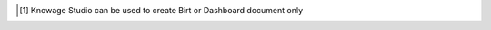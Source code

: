 
.. [1]
   Knowage Studio can be used to create Birt or Dashboard document only

.. |image0| image:: media/image1.png
   :width: 5.0075in
   :height: 4.14184in
.. |image1| image:: media/image5.png
   :width: 4.14659in
   :height: 0.96383in
.. |image2| image:: media/image7.png
   :width: 4.34046in
   :height: 2.03678in
.. |image3| image:: media/image8.png
   :width: 4.92557in
   :height: 2.31495in
.. |image4| image:: media/image9.png
   :width: 6.00333in
   :height: 2.31487in
.. |image5| image:: media/image10.png
   :width: 5.70718in
   :height: 2.79173in
.. |image6| image:: media/image13.png
   :width: 5.6804in
   :height: 1.04168in
.. |image7| image:: media/image15.png
   :width: 4.05098in
   :height: 1.80044in
.. |image8| image:: media/image20.png
   :width: 5.0075in
   :height: 1.07177in
.. |image9| image:: media/image16.png
   :width: 4.34046in
   :height: 2.03678in
.. |image10| image:: media/image17.png
   :width: 4.34046in
   :height: 2.03042in
.. |image11| image:: media/image18.png
   :width: 4.34058in
   :height: 2.126in
.. |image12| image:: media/image19.png
   :width: 4.34051in
   :height: 1.93373in
.. |image13| image:: media/image20.png
   :width: 4.05119in
   :height: 1.91586in
.. |image14| image:: media/image21.png
   :width: 0.3937in
   :height: 0.3556in
.. |image15| image:: media/image22.png
   :width: 4.05119in
   :height: 1.88917in
.. |image16| image:: media/image23.png
   :width: 0.3937in
   :height: 0.34449in
.. |image17| image:: media/image24.png
   :width: 0.27561in
   :height: 0.23759in
.. |image18| image:: media/image25.png
   :width: 3.47247in
   :height: 2.73049in
.. |image19| image:: media/image26.png
   :width: 3.47244in
   :height: 1.58525in
.. |image20| image:: media/image27.png
   :width: 3.47247in
   :height: 1.58572in
.. |image21| image:: media/image28.png
   :width: 0.94285in
   :height: 0.55384in
.. |image22| image:: media/image30.png
   :width: 2.89375in
   :height: 1.39041in
.. |image23| image:: media/image31.png
   :width: 2.8935in
   :height: 1.36626in
.. |image24| image:: media/image32.png
   :width: 4.05104in
   :height: 3.04019in
.. |image25| image:: media/image33.png
   :width: 4.05104in
   :height: 3.04019in
.. |image26| image:: media/image34.png
   :width: 4.63001in
   :height: 3.50689in
.. |image27| image:: media/image2.png
   :width: 5.0075in
   :height: 1.26873in
.. |image28| image:: media/image35.png
   :width: 4.62989in
   :height: 2.17598in
.. |image29| image:: media/image10.png
   :width: 5.0075in
   :height: 1.22453in
.. |image30| image:: media/image36.png
   :width: 4.05104in
   :height: 3.04019in
.. |image31| image:: media/image37.png
   :width: 3.9965in
   :height: 1.09444in
.. |image32| image:: media/image39.png
   :width: 4.05099in
   :height: 2.01771in
.. |image33| image:: media/image40.png
   :width: 4.34064in
   :height: 3.12875in
.. |image34| image:: media/image41.png
   :width: 4.34058in
   :height: 3.14748in
.. |image35| image:: media/image42.png
   :width: 4.05125in
   :height: 2.86763in
.. |image36| image:: media/image43.png
   :width: 4.05104in
   :height: 3.04019in
.. |image37| image:: media/image44.png
   :width: 0.19686in
   :height: 0.19686in
.. |image38| image:: media/image45.png
   :width: 0.19685in
   :height: 0.16682in
.. |image39| image:: media/image46.png
   :width: 4.05104in
   :height: 3.04019in
.. |image40| image:: media/image47.png
   :width: 4.05104in
   :height: 3.04019in
.. |image41| image:: media/image48.png
   :width: 4.05122in
   :height: 1.04251in
.. |image42| image:: media/image10.png
   :width: 5.0075in
   :height: 1.06748in
.. |image43| image:: media/image49.png
   :width: 4.05104in
   :height: 3.04019in
.. |image44| image:: media/image50.png
   :width: 4.05104in
   :height: 3.04019in
.. |image45| image:: media/image51.png
   :width: 4.05119in
   :height: 1.904in
.. |image46| image:: media/image45.png
   :width: 0.19685in
   :height: 0.16682in
.. |image47| image:: media/image52.png
   :width: 4.05119in
   :height: 1.90103in
.. |image48| image:: media/image44.png
   :width: 0.19686in
   :height: 0.19686in
.. |image49| image:: media/image45.png
   :width: 0.19685in
   :height: 0.16682in
.. |image50| image:: media/image53.png
   :width: 3.18309in
   :height: 2.50683in
.. |image51| image:: media/image54.png
   :width: 3.76163in
   :height: 2.823in
.. |image52| image:: media/image55.png
   :width: 4.34067in
   :height: 2.07857in
.. |image53| image:: media/image56.png
   :width: 4.34063in
   :height: 3.07246in
.. |image54| image:: media/image57.png
   :width: 4.91939in
   :height: 3.48213in
.. |image55| image:: media/image10.png
   :width: 5.0075in
   :height: 1.06748in
.. |image56| image:: media/image58.png
   :width: 3.47242in
   :height: 0.63588in
.. |image57| image:: media/image59.png
   :width: 3.47236in
   :height: 1.72952in
.. |image58| image:: media/image60.png
   :width: 2.31501in
   :height: 1.07232in
.. |image59| image:: media/image61.png
   :width: 3.47243in
   :height: 1.34942in
.. |image60| image:: media/image62.png
   :width: 0.23624in
   :height: 0.18374in
.. |image61| image:: media/image63.png
   :width: 0.23622in
   :height: 0.22595in
.. |image62| image:: media/image64.png
   :width: 0.23623in
   :height: 0.19029in
.. |image63| image:: media/image65.png
   :width: 0.23623in
   :height: 0.24608in
.. |image64| image:: media/image66.png
   :width: 3.47231in
   :height: 1.57538in
.. |image65| image:: media/image67.png
   :width: 4.63001in
   :height: 2.0698in
.. |image66| image:: media/image68.png
   :width: 4.05131in
   :height: 2.12447in
.. |image67| image:: media/image69.png
   :width: 0.19686in
   :height: 0.16769in
.. |image68| image:: media/image70.png
   :width: 4.05105in
   :height: 2.58521in
.. |image69| image:: media/image20.png
   :width: 5.0075in
   :height: 1.07613in
.. |image70| image:: media/image71.png
   :width: 4.05123in
   :height: 1.8664in
.. |image71| image:: media/image72.png
   :width: 0.19686in
   :height: 0.17498in
.. |image72| image:: media/image73.png
   :width: 0.78739in
   :height: 0.34049in
.. |image73| image:: media/image74.png
   :width: 0.11811in
   :height: 0.10827in
.. |image74| image:: media/image75.png
   :width: 3.47252in
   :height: 3.36174in
.. |image75| image:: media/image76.png
   :width: 0.19686in
   :height: 0.25903in
.. |image76| image:: media/image77.png
   :width: 3.47239in
   :height: 1.57982in
.. |image77| image:: media/image78.png
   :width: 3.47234in
   :height: 1.63703in
.. |image78| image:: media/image79.png
   :width: 3.47239in
   :height: 1.52268in
.. |image79| image:: media/image80.png
   :width: 0.23623in
   :height: 0.21179in
.. |image80| image:: media/image72.png
   :width: 0.23624in
   :height: 0.20999in
.. |image81| image:: media/image81.png
   :width: 3.47244in
   :height: 0.66962in
.. |image82| image:: media/image82.png
   :width: 3.47244in
   :height: 2.60597in
.. |image83| image:: media/image83.png
   :width: 3.47244in
   :height: 2.60597in
.. |image84| image:: media/image72.png
   :width: 0.23624in
   :height: 0.20999in
.. |image85| image:: media/image84.png
   :width: 3.4725in
   :height: 1.67548in
.. |image86| image:: media/image85.png
   :width: 4.05129in
   :height: 1.88045in
.. |image87| image:: media/image86.png
   :width: 4.05129in
   :height: 1.42819in
.. |image88| image:: media/image87.png
   :width: 4.05123in
   :height: 2.28252in
.. |image89| image:: media/image88.png
   :width: 4.05123in
   :height: 2.48508in
.. |image90| image:: media/image89.png
   :width: 4.05146in
   :height: 0.39064in
.. |image91| image:: media/image90.png
   :width: 3.47252in
   :height: 2.03677in
.. |image92| image:: media/image91.png
   :width: 3.47246in
   :height: 2.11979in
.. |image93| image:: media/image92.png
   :width: 4.34065in
   :height: 1.9953in
.. |image94| image:: media/image93.png
   :width: 2.89376in
   :height: 1.78946in
.. |image95| image:: media/image94.png
   :width: 2.89365in
   :height: 3.36274in
.. |image96| image:: media/image95.png
   :width: 4.34038in
   :height: 2.02658in
.. |image97| image:: media/image96.png
   :width: 4.34056in
   :height: 2.02877in
.. |image98| image:: media/image97.png
   :width: 4.34065in
   :height: 2.0303in
.. |image99| image:: media/image98.png
   :width: 4.34052in
   :height: 2.03323in
.. |image100| image:: media/image99.png
   :width: 5.5944in
   :height: 1.15746in
.. |image101| image:: media/image101.png
   :width: 4.34065in
   :height: 2.02712in
.. |image102| image:: media/image102.png
   :width: 4.34045in
   :height: 2.02851in
.. |image103| image:: media/image103.png
   :width: 4.34045in
   :height: 2.03488in
.. |image104| image:: media/image104.png
   :width: 4.34045in
   :height: 2.03448in
.. |image105| image:: media/image105.png
   :width: 4.34038in
   :height: 2.03296in
.. |image106| image:: media/image106.png
   :width: 4.43101in
   :height: 2.90751in
.. |image107| image:: media/image109.png
   :width: 4.34065in
   :height: 2.0303in
.. |image108| image:: media/image110.png
   :width: 3.44134in
   :height: 1.15745in
.. |image109| image:: media/image112.png
   :width: 5.38198in
   :height: 1.1575in
.. |image110| image:: media/image114.png
   :width: 5.21477in
   :height: 1.15746in
.. |image111| image:: media/image116.png
   :width: 4.34046in
   :height: 1.87155in
.. |image112| image:: media/image117.png
   :width: 4.34046in
   :height: 1.85566in
.. |image113| image:: media/image118.png
   :width: 4.34046in
   :height: 1.85248in
.. |image114| image:: media/image20.png
   :width: 5.0075in
   :height: 1.25123in
.. |image115| image:: media/image20.png
   :width: 5.0075in
   :height: 0.88794in
.. |image116| image:: media/image20.png
   :width: 5.0075in
   :height: 1.07614in
.. |image117| image:: media/image10.png
   :width: 5.0075in
   :height: 1.06817in
.. |image118| image:: media/image10.png
   :width: 5.0075in
   :height: 1.03635in
.. |image119| image:: media/image20.png
   :width: 5.0075in
   :height: 1.26362in
.. |image120| image:: media/image119.png
   :width: 4.62985in
   :height: 3.47458in
.. |image121| image:: media/image120.png
   :width: 4.05111in
   :height: 2.35956in
.. |image122| image:: media/image121.png
   :width: 4.05119in
   :height: 1.92476in
.. |image123| image:: media/image122.png
   :width: 4.05119in
   :height: 1.92476in
.. |image124| image:: media/image123.png
   :width: 4.05133in
   :height: 3.28577in
.. |image125| image:: media/image124.png
   :width: 4.05113in
   :height: 1.39296in
.. |image126| image:: media/image125.png
   :width: 4.05111in
   :height: 1.0674in
.. |image127| image:: media/image20.png
   :width: 5.0075in
   :height: 4.11158in
.. |image128| image:: media/image127.png
   :width: 2.31499in
   :height: 1.99196in
.. |image129| image:: media/image128.png
   :width: 4.05119in
   :height: 1.91289in
.. |image130| image:: media/image129.png
   :width: 4.05113in
   :height: 2.02326in
.. |image131| image:: media/image131.png
   :width: 4.05119in
   :height: 1.92476in
.. |image132| image:: media/image132.png
   :width: 4.0511in
   :height: 1.90938in
.. |image133| image:: media/image133.png
   :width: 4.05119in
   :height: 1.90696in
.. |image134| image:: media/image134.png
   :width: 4.05119in
   :height: 1.89807in
.. |image135| image:: media/image135.png
   :width: 4.051in
   :height: 1.44956in
.. |image136| image:: media/image136.png
   :width: 4.0511in
   :height: 1.90955in
.. |image137| image:: media/image137.png
   :width: 4.05106in
   :height: 1.92017in
.. |image138| image:: media/image138.png
   :width: 4.05123in
   :height: 1.91416in
.. |image139| image:: media/image20.png
   :width: 5.0075in
   :height: 1.56922in
.. |image140| image:: media/image139.png
   :width: 4.0511in
   :height: 1.90955in
.. |image141| image:: media/image140.png
   :width: 4.05106in
   :height: 1.93205in
.. |image142| image:: media/image141.png
   :width: 4.05123in
   :height: 0.4934in
.. |image143| image:: media/image142.png
   :width: 4.05117in
   :height: 1.39025in
.. |image144| image:: media/image143.png
   :width: 4.05121in
   :height: 2.77491in
.. |image145| image:: media/image144.png
   :width: 4.05123in
   :height: 1.93199in
.. |image146| image:: media/image145.png
   :width: 4.05106in
   :height: 1.199in
.. |image147| image:: media/image146.png
   :width: 4.05119in
   :height: 1.91586in
.. |image148| image:: media/image147.png
   :width: 4.05106in
   :height: 1.07138in
.. |image149| image:: media/image148.png
   :width: 4.05119in
   :height: 1.92179in
.. |image150| image:: media/image149.png
   :width: 4.05123in
   :height: 2.82368in
.. |image151| image:: media/image150.png
   :width: 4.0511in
   :height: 1.35136in
.. |image152| image:: media/image151.png
   :width: 4.05122in
   :height: 1.6692in
.. |image153| image:: media/image152.png
   :width: 4.05122in
   :height: 1.76721in
.. |image154| image:: media/image153.png
   :width: 4.05119in
   :height: 1.84172in
.. |image155| image:: media/image154.png
   :width: 4.05104in
   :height: 3.04019in
.. |image156| image:: media/image155.png
   :width: 4.0511in
   :height: 1.21865in
.. |image157| image:: media/image156.png
   :width: 4.05106in
   :height: 1.9083in
.. |image158| image:: media/image157.png
   :width: 4.05116in
   :height: 1.63012in
.. |image159| image:: media/image158.png
   :width: 2.89368in
   :height: 3.1868in
.. |image160| image:: media/image159.png
   :width: 4.05122in
   :height: 4.19336in
.. |image161| image:: media/image160.png
   :width: 4.05119in
   :height: 0.55163in
.. |image162| image:: media/image161.png
   :width: 4.05106in
   :height: 1.92314in
.. |image163| image:: media/image162.png
   :width: 4.05119in
   :height: 1.89213in
.. |image164| image:: media/image163.png
   :width: 4.05119in
   :height: 1.92179in
.. |image165| image:: media/image164.png
   :width: 4.05122in
   :height: 1.89196in
.. |image166| image:: media/image165.png
   :width: 4.05106in
   :height: 1.89643in
.. |image167| image:: media/image2.png
   :width: 5.0075in
   :height: 3.13729in
.. |image168| image:: media/image166.png
   :width: 4.05122in
   :height: 1.89493in
.. |image169| image:: media/image167.png
   :width: 4.05122in
   :height: 1.88899in
.. |image170| image:: media/image168.png
   :width: 4.05104in
   :height: 3.04019in
.. |image171| image:: media/image169.png
   :width: 4.05119in
   :height: 1.92179in
.. |image172| image:: media/image170.png
   :width: 4.05106in
   :height: 1.91127in
.. |image173| image:: media/image171.png
   :width: 4.05106in
   :height: 1.90237in
.. |image174| image:: media/image172.png
   :width: 4.05106in
   :height: 1.92314in
.. |image175| image:: media/image173.png
   :width: 5.78738in
   :height: 2.16211in
.. |image176| image:: media/image174.png
   :width: 4.05119in
   :height: 1.91883in
.. |image177| image:: media/image175.png
   :width: 4.05113in
   :height: 1.92584in
.. |image178| image:: media/image176.png
   :width: 4.05111in
   :height: 1.93505in
.. |image179| image:: media/image177.png
   :width: 4.05116in
   :height: 1.94731in
